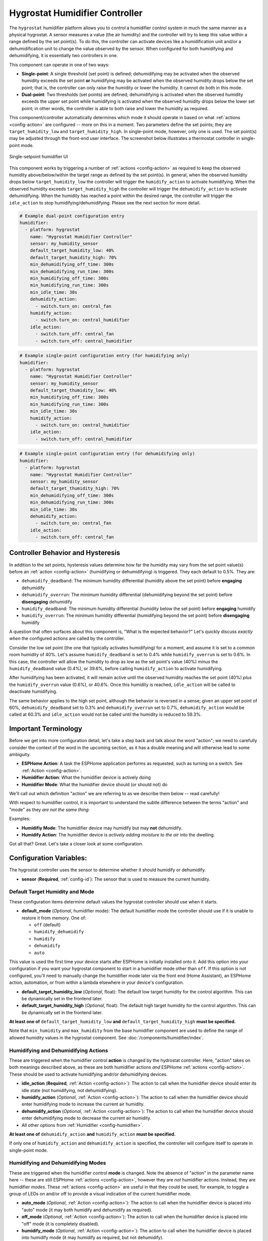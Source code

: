 Hygrostat Humidifier Controller
===============================

.. seo::
    :description: Instructions for setting up Hygrostat humidifier controllers with ESPHome.
    :image: humidifier.svg

The ``hygrostat`` humidifier platform allows you to control a humidifier control system in much the same manner as a
physical hygrostat. A sensor measures a value (the air humidity) and the controller will try to keep this value within
a range defined by the set point(s). To do this, the controller can activate devices like a humidification unit and/or
a dehumidification unit to change the value observed by the sensor.
When configured for both humidifying and dehumidifying, it is essentially two controllers in one.

This component can operate in one of two ways:

- **Single-point**: A single threshold (set point) is defined; dehumidifying may be activated when the observed humidity
  exceeds the set point **or** humidifying may be activated when the observed humidity drops below the set point; that is,
  the controller can only raise the humidity or lower the humidity. It cannot do both in this mode.

- **Dual-point**: Two thresholds (set points) are defined; dehumidifying is activated when the observed humidity exceeds the
  upper set point while humidifying is activated when the observed humidity drops below the lower set point; in other words,
  the controller is able to both raise and lower the humidity as required.

This component/controller automatically determines which mode it should operate in based on what :ref:`actions <config-action>`
are configured -- more on this in a moment. Two parameters define the set points; they are ``target_humidity_low`` and
``target_humidity_high``. In single-point mode, however, only one is used. The set point(s) may be adjusted through the
front-end user interface. The screenshot below illustrates a thermostat controller in single-point mode.

.. figure:: images/humidifier-ui.png
    :align: center
    :width: 60.0%

    Single-setpoint humidifier UI

This component works by triggering a number of :ref:`actions <config-action>` as required to keep the observed
humidity above/below/within the target range as defined by the set point(s). In general, when the observed humidity
drops below ``target_humidity_low`` the controller will trigger the ``humidify_action`` to activate humidifying. When the observed
humidity exceeds ``target_humidity_high``  the controller will trigger the ``dehumidify_action`` to activate dehumidifying.
When the humidity has reached a point within the desired range, the controller will trigger the ``idle_action`` to stop
humidifying/dehumidifying. Please see the next section for more detail.

.. code-block:: yaml

    # Example dual-point configuration entry
    humidifier:
      - platform: hygrostat
        name: "Hygrostat Humidifier Controller"
        sensor: my_humidity_sensor
        default_target_humidity_low: 40%
        default_target_humidity_high: 70%
        min_dehumidifying_off_time: 300s
        min_dehumidifying_run_time: 300s
        min_humidifying_off_time: 300s
        min_humidifying_run_time: 300s
        min_idle_time: 30s
        dehumidify_action:
          - switch.turn_on: central_fan
        humidify_action:
          - switch.turn_on: central_humidifier
        idle_action:
          - switch.turn_off: central_fan
          - switch.turn_off: central_humidifier

.. code-block:: yaml

    # Example single-point configuration entry (for humidifying only)
    humidifier:
      - platform: hygrostat
        name: "Hygrostat Humidifier Controller"
        sensor: my_humidity_sensor
        default_target_thumidity_low: 40%
        min_humidifying_off_time: 300s
        min_humidifying_run_time: 300s
        min_idle_time: 30s
        humidify_action:
          - switch.turn_on: central_humidifier
        idle_action:
          - switch.turn_off: central_humidifier

.. code-block:: yaml

    # Example single-point configuration entry (for dehumidifying only)
    humidifier:
      - platform: hygrostat
        name: "Hygrostat Humidifier Controller"
        sensor: my_humidity_sensor
        default_target_thumidity_high: 70%
        min_dehumidifying_off_time: 300s
        min_dehumidifying_run_time: 300s
        min_idle_time: 30s
        dehumidify_action:
          - switch.turn_on: central_fan
        idle_action:
          - switch.turn_off: central_fan


Controller Behavior and Hysteresis
----------------------------------

In addition to the set points, hysteresis values determine how far the humidity may vary from the set point value(s)
before an :ref:`action <config-action>` (humidifying or dehumidifying) is triggered. They each default to 0.5%. They are:

- ``dehumidify_deadband``: The minimum humidity differential (humidity above the set point) before **engaging** dehumidify
- ``dehumidify_overrun``: The minimum humidity differential (dehumidifying beyond the set point) before **disengaging** dehumidify
- ``humidify_deadband``: The minimum humidity differential (humidity below the set point) before **engaging** humidify
- ``humidify_overrun``: The minimum humidity differential (humidifying beyond the set point) before **disengaging** humidify

A question that often surfaces about this component is, "What is the expected behavior?" Let's quickly discuss
*exactly when* the configured actions are called by the controller.

Consider the low set point (the one that typically activates humidifying) for a moment, and assume it is set to a common room
humidity of 40%. Let's assume ``humidify_deadband`` is set to 0.4% while ``humidify_overrun`` is set to 0.6%. In this case,
the controller will allow the humidity to drop as low as the set point's value (40%) *minus* the ``humidify_deadband``
value (0.4%), or 39.6%, before calling ``humidify_action`` to activate humidifying.

After humidifying has been activated, it will remain active until the observed humidity reaches the set point (40%) *plus*
the ``humidify_overrun`` value (0.6%), or 40.6%. Once this humidity is reached, ``idle_action`` will be called to deactivate
humidifying.

The same behavior applies to the high set point, although the behavior is reversed in a sense; given an upper set point of
60%, ``dehumidify_deadband`` set to 0.3% and ``dehumidify_overrun`` set to 0.7%, ``dehumidify_action`` would be called at 60.3% and
``idle_action`` would not be called until the humidity is reduced to 59.3%.

Important Terminology
---------------------

Before we get into more configuration detail, let's take a step back and talk about the word "action"; we
need to carefully consider the context of the word in the upcoming section, as it has a double meaning and
will otherwise lead to some ambiguity.

- **ESPHome Action**: A task the ESPHome application performs as requested, such as
  turning on a switch. See :ref:`Action <config-action>`.
- **Humidifier Action**: What the humidifier device is actively doing
- **Humidifier Mode**: What the humidifier device should (or should not) do

We'll call out which definition "action" we are referring to as we describe them below -- read carefully!

With respect to humidifier control, it is important to understand the subtle difference between the terms
"action" and "mode" as they *are not the same thing*:

Examples:

- **Humidifiy Mode**: The humidifier device may humidify but may **not** dehumidify.
- **Humidify Action**: The humidifier device is *actively adding moisture to the air* into the dwelling.

Got all that? Great. Let's take a closer look at some configuration.

Configuration Variables:
------------------------

The hygrostat controller uses the sensor to determine whether it should humidify or dehumidify.

- **sensor** (**Required**, :ref:`config-id`): The sensor that is used to measure the current humidity.

Default Target Humidity and Mode
********************************

These configuration items determine default values the hygrostat controller should use when it starts.

- **default_mode** (*Optional*, humidifier mode): The default humidifier mode the controller should use if it 
  is unable to restore it from memory. One of:

  - ``off`` (default)
  - ``humidify_dehumidify``
  - ``humidify``
  - ``dehumidify``
  - ``auto``
  
This value is used the first time your device starts after ESPHome is initially installed onto it. Add
this option into your configuration if you want your hygrostat component to start in a humidifier mode other
than ``off``.  If this option is not configured, you'll need to manually change the humidifier mode later via
the front end (Home Assistant), an ESPHome action, automation, or from within a lambda elsewhere in your
device's configuration.

- **default_target_humidity_low** (*Optional*, float): The default low target
  humidity for the control algorithm. This can be dynamically set in the frontend later.
- **default_target_humidity_high** (*Optional*, float): The default high target
  humidity for the control algorithm. This can be dynamically set in the frontend later.

**At least one of** ``default_target_humidity_low`` **and** ``default_target_humidity_high``
**must be specified.**

Note that ``min_humidity`` and ``max_humidity`` from the base humidifier component are used to define
the range of allowed humidity values in the hygrostat component. See :doc:`/components/humidifier/index`.

Humidifying and Dehumidifying Actions
*************************************

These are triggered when the humidifier control **action** is changed by the hydrostat controller. Here,
"action" takes on both meanings described above, as these are both humidifier actions *and* ESPHome
:ref:`actions <config-action>`. These should be used to activate humidifying andr/or dehumidifying devices.

- **idle_action** (**Required**, :ref:`Action <config-action>`): The action to call when
  the humidifier device should enter its idle state (not humidifying, not dehumidifying).
- **humidify_action** (*Optional*, :ref:`Action <config-action>`): The action to call when
  the humidifier device should enter humidifying mode to increase the current air humidity.
- **dehumidify_action** (*Optional*, :ref:`Action <config-action>`): The action to call when
  the humidifier device should enter dehumidifying mode to decrease the current air humidity.
- All other options from :ref:`Humidifier <config-humidifier>`.

**At least one of** ``dehumidify_action`` **and** ``humidify_action`` **must be specified.**

If only one of ``humidify_action`` and ``dehumidify_action`` is specified, the controller
will configure itself to operate in single-point mode.

Humidifying and Dehumidifying Modes
***********************************

These are triggered when the humidifier control **mode** is changed. Note the absence of "action" in the
parameter name here -- these are still ESPHome :ref:`actions <config-action>`, however they are *not*
humidifier actions. Instead, they are humidifier *modes*. These :ref:`actions <config-action>` are useful
in that they could be used, for example, to toggle a group of LEDs on and/or off to provide a visual
indication of the current humidifier mode.

- **auto_mode** (*Optional*, :ref:`Action <config-action>`): The action to call when
  the humidifier device is placed into "auto" mode (it may both humidify and dehumidify as required).
- **off_mode** (*Optional*, :ref:`Action <config-action>`): The action to call when
  the humidifier device is placed into "off" mode (it is completely disabled).
- **humidify_mode** (*Optional*, :ref:`Action <config-action>`): The action to call when
  the humidifier device is placed into humidify mode (it may humidify as required, but not dehumidify).
- **dehumidify_mode** (*Optional*, :ref:`Action <config-action>`): The action to call when
  the humidifier device is placed into dehumidify mode (it may dehumidify as required, but not humidify).

**The above actions are not to be used to activate humidifying or dehumidifying devices!**
See the previous section for those.

Advanced Configuration/Behavior:
--------------------------------

Set Point Options/Behavior
**************************

- **away_config** (*Optional*): Additionally specify target humidity range settings for away mode.
  Away mode can be used to have a second set of target humidities (for example, while the user is
  away or sleeping/at night).

  - **default_target_humidity_low** (*Optional*, float): The default low target humidity for the control
    algorithm when Away mode is selected. This can be dynamically set in the frontend later.
  - **default_target_humidity_high** (*Optional*, float): The default high target humidity for the control
    algorithm when Away mode is selected. This can be dynamically set in the frontend later.

**If configured, at least one of** ``default_target_humidity_low`` **and** ``default_target_humidity_high``
**must be specified in the away mode configuration.**

Additional Actions/Behavior
***************************

- **target_humidity_change_action** (*Optional*, :ref:`Action <config-action>`): The action to call when the
  hygrostat's target humidity(s) is/are changed.
- **startup_delay** (*Optional*, boolean): If set to ``true``, when ESPHome starts, ``min_dehumidifying_off_time``
  and ``min_humidifying_off_time`` must elapse before each respective action may be invoked.
  This option provides a way to prevent damage to equipment (for example) disrupted by a power interruption.
  Defaults to ``false``.
- **min_dehumidifying_off_time** (*Required with* ``dehumidify_action``, :ref:`config-time`): Minimum duration the dehumidifying action
  must be disengaged before it may be engaged.
- **min_dehumidifying_run_time** (*Required with* ``dehumidify_action``, :ref:`config-time`): Minimum duration the dehumidifying action
  must be engaged before it may be disengaged.
- **min_humidifying_off_time** (*Required with* ``humidify_action``, :ref:`config-time`): Minimum duration the humidifying action
  must be disengaged before it may be engaged.
- **min_humidifying_run_time** (*Required with* ``humidify_action``, :ref:`config-time`): Minimum duration the humidifying action
  must be engaged before it may be disengaged.
- **min_idle_time** (**Required**, :ref:`config-time`): Minimum duration the idle action must be active before calling
  another humidifier action.

Hysteresis Values
*****************

- **dehumidify_deadband** (*Optional*, float): The minimum humidity differential (humidity above the set point)
  before calling the dehumidifying :ref:`action <config-action>`. Defaults to 0.5%.
- **dehumidify_overrun** (*Optional*, float): The minimum humidity differential (dehumidifying beyond the set point)
  before calling the idle :ref:`action <config-action>`. Defaults to 0.5%.
- **humidify_deadband** (*Optional*, float): The minimum humidity differential (humidity below the set point)
  before calling the humidifying :ref:`action <config-action>`. Defaults to 0.5%.
- **humidify_overrun** (*Optional*, float): The minimum humidity differential (humidifying beyond the set point)
  before calling the idle :ref:`action <config-action>`. Defaults to 0.5%.

See Also
--------

- :doc:`/components/humidifier/index`
- :doc:`/components/sensor/index`
- :ref:`config-action`
- :ghedit:`Edit`

